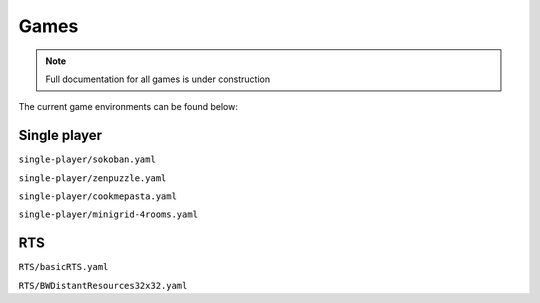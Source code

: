 .. _doc_games: 

Games
=====

.. note:: Full documentation for all games is under construction

The current game environments can be found below:

Single player
-------------

``single-player/sokoban.yaml``

``single-player/zenpuzzle.yaml``

``single-player/cookmepasta.yaml``

``single-player/minigrid-4rooms.yaml``

RTS
---

``RTS/basicRTS.yaml``

``RTS/BWDistantResources32x32.yaml``